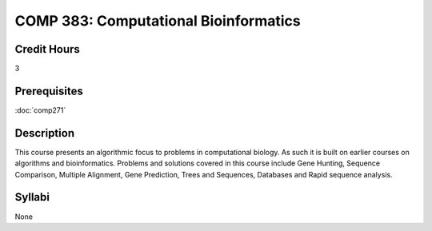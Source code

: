 COMP 383: Computational Bioinformatics
======================================

Credit Hours
--------------------

3

Prerequisites
--------------------

:doc:`comp271`

Description
--------------------

This course presents an algorithmic focus to problems in computational
biology. As such it is built on earlier courses on algorithms and
bioinformatics. Problems and solutions covered in this course include
Gene Hunting, Sequence Comparison, Multiple Alignment, Gene Prediction,
Trees and Sequences, Databases and Rapid sequence analysis.

Syllabi
---------------------

None
